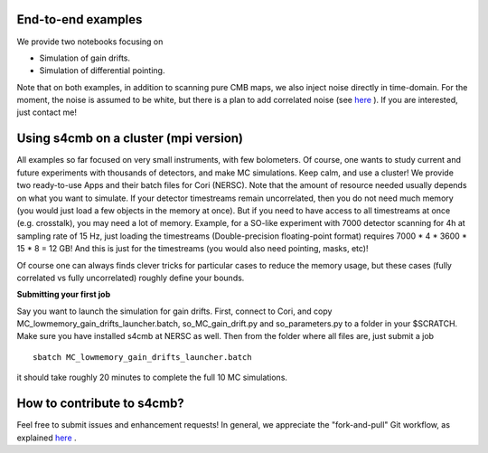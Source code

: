 End-to-end examples
===============

We provide two notebooks focusing on

* Simulation of gain drifts.
* Simulation of differential pointing.

Note that on both examples, in addition to scanning pure CMB maps, we also
inject noise directly in time-domain. For the moment, the noise is assumed to
be white, but there is a plan to add correlated noise
(see `here <https://github.com/JulienPeloton/s4cmb/projects>`_ ).
If you are interested, just contact me!

Using s4cmb on a cluster (mpi version)
===============

All examples so far focused on very small instruments, with few bolometers.
Of course, one wants to study current and future experiments with thousands of
detectors, and make MC simulations. Keep calm, and use a cluster! We provide two ready-to-use Apps and their
batch files for Cori (NERSC). Note that the amount of resource needed usually depends on
what you want to simulate. If your detector timestreams remain uncorrelated, then
you do not need much memory (you would just load a few objects in the memory at once).
But if you need to have access to all timestreams at once (e.g. crosstalk), you may need
a lot of memory. Example, for a SO-like experiment with 7000 detector scanning for 4h at
sampling rate of 15 Hz, just loading the timestreams (Double-precision floating-point format)
requires 7000 * 4 * 3600 * 15 * 8 = 12 GB! And this is just for the timestreams
(you would also need pointing, masks, etc)!

Of course one can always finds clever tricks for particular cases to reduce the memory usage, but
these cases (fully correlated vs fully uncorrelated) roughly define your bounds.

**Submitting your first job**

Say you want to launch the simulation for gain drifts. First, connect to Cori, and copy
MC_lowmemory_gain_drifts_launcher.batch, so_MC_gain_drift.py and so_parameters.py to
a folder in your $SCRATCH. Make sure you have installed s4cmb at NERSC as well.
Then from the folder where all files are, just submit a job

::

    sbatch MC_lowmemory_gain_drifts_launcher.batch

it should take roughly 20 minutes to complete the full 10 MC simulations.

How to contribute to s4cmb?
===============

Feel free to submit issues and enhancement requests!
In general, we appreciate the "fork-and-pull" Git workflow, as explained
`here <https://github.com/JulienPeloton/s4cmb/blob/master/CONTRIBUTING.rst>`_ .
